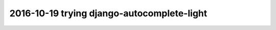 

.. index::
   ! django-autocomplete-light



.. _autocomplte_light:

============================================================================
2016-10-19 trying django-autocomplete-light
============================================================================

.. contents::
   :depth: 3

